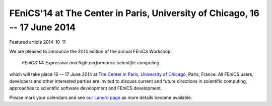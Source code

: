 ###########################################################################
FEniCS'14 at The Center in Paris, University of Chicago, 16 -- 17 June 2014
###########################################################################

| Featured article 2014-10-11

We are pleased to announce the 2014 edition of the annual FEniCS Workshop:

  *FEniCS'14: Expressive and high performance scientific computing*

which will take place 16 -- 17 June 2014 at `The Center in Paris,
University of Chicago <http://centerinparis.uchicago.edu/>`__, Paris,
France. All FEniCS users, developers and other interested parties are
invited to discuss current and future directions in scientific
computing, approaches to scientific software development and FEniCS
development.

Please mark your calendars and see `our Lanyrd page
<http://lanyrd.com/2014/fenics14>`__ as more details become available.
